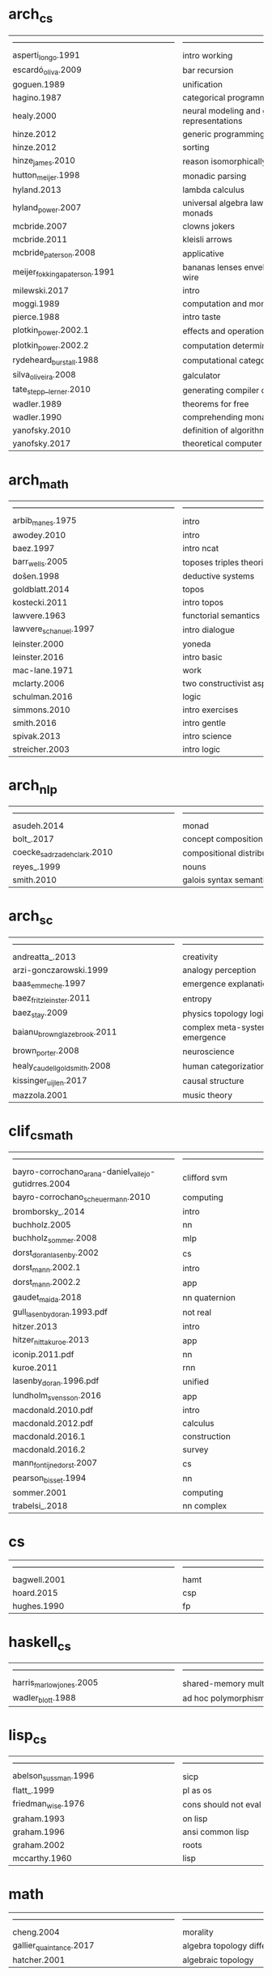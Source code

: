 * arch_cs
| ------------------------------------------------------------ | ------------------------------------------------------------ |
| asperti_longo.1991                                           | intro working                                                |
| escardó_oliva.2009                                           | bar recursion                                                |
| goguen.1989                                                  | unification                                                  |
| hagino.1987                                                  | categorical programming language                             |
| healy.2000                                                   | neural modeling and graphical representations                |
| hinze.2012                                                   | generic programming with adjunctions                         |
| hinze.2012                                                   | sorting                                                      |
| hinze_james.2010                                             | reason isomorphically                                        |
| hutton_meijer.1998                                           | monadic parsing                                              |
| hyland.2013                                                  | lambda calculus                                              |
| hyland_power.2007                                            | universal algebra lawvere theories and monads                |
| mcbride.2007                                                 | clowns jokers                                                |
| mcbride.2011                                                 | kleisli arrows                                               |
| mcbride_paterson.2008                                        | applicative                                                  |
| meijer_fokkinga_paterson.1991                                | bananas lenses envelopes and barbed wire                     |
| milewski.2017                                                | intro                                                        |
| moggi.1989                                                   | computation and monads                                       |
| pierce.1988                                                  | intro taste                                                  |
| plotkin_power.2002.1                                         | effects and operations                                       |
| plotkin_power.2002.2                                         | computation determine monads                                 |
| rydeheard_burstall.1988                                      | computational category theory                                |
| silva_oliveira.2008                                          | galculator                                                   |
| tate_stepp__lerner.2010                                      | generating compiler optimizations                            |
| wadler.1989                                                  | theorems for free                                            |
| wadler.1990                                                  | comprehending monads                                         |
| yanofsky.2010                                                | definition of algorithm                                      |
| yanofsky.2017                                                | theoretical computer science                                 |
* arch_math
| ------------------------------------------------------------ | ------------------------------------------------------------ |
| arbib_manes.1975                                             | intro                                                        |
| awodey.2010                                                  | intro                                                        |
| baez.1997                                                    | intro ncat                                                   |
| barr_wells.2005                                              | toposes triples theories                                     |
| došen.1998                                                   | deductive systems                                            |
| goldblatt.2014                                               | topos                                                        |
| kostecki.2011                                                | intro topos                                                  |
| lawvere.1963                                                 | functorial semantics                                         |
| lawvere_schanuel.1997                                        | intro dialogue                                               |
| leinster.2000                                                | yoneda                                                       |
| leinster.2016                                                | intro basic                                                  |
| mac-lane.1971                                                | work                                                         |
| mclarty.2006                                                 | two constructivist aspects                                   |
| schulman.2016                                                | logic                                                        |
| simmons.2010                                                 | intro exercises                                              |
| smith.2016                                                   | intro gentle                                                 |
| spivak.2013                                                  | intro science                                                |
| streicher.2003                                               | intro logic                                                  |
* arch_nlp
| ------------------------------------------------------------ | ------------------------------------------------------------ |
| asudeh.2014                                                  | monad                                                        |
| bolt_.2017                                                   | concept composition                                          |
| coecke_sadrzadeh_clark.2010                                  | compositional distributional model                           |
| reyes_.1999                                                  | nouns                                                        |
| smith.2010                                                   | galois syntax semantics                                      |
* arch_sc
| ------------------------------------------------------------ | ------------------------------------------------------------ |
| andreatta_.2013                                              | creativity                                                   |
| arzi-gonczarowski.1999                                       | analogy perception                                           |
| baas_emmeche.1997                                            | emergence explanation                                        |
| baez_fritz_leinster.2011                                     | entropy                                                      |
| baez_stay.2009                                               | physics topology logic computation                           |
| baianu_brown_glazebrook.2011                                 | complex meta-systems ontology emergence                      |
| brown_porter.2008                                            | neuroscience                                                 |
| healy_caudell_goldsmith.2008                                 | human categorization and similarity                          |
| kissinger_uijlen.2017                                        | causal structure                                             |
| mazzola.2001                                                 | music theory                                                 |
* clif_cs_math
| ------------------------------------------------------------ | ------------------------------------------------------------ |
| bayro-corrochano_arana-daniel_vallejo-gutidrres.2004         | clifford svm                                                 |
| bayro-corrochano_scheuermann.2010                            | computing                                                    |
| bromborsky_.2014                                             | intro                                                        |
| buchholz.2005                                                | nn                                                           |
| buchholz_sommer.2008                                         | mlp                                                          |
| dorst_doran_lasenby.2002                                     | cs                                                           |
| dorst_mann.2002.1                                            | intro                                                        |
| dorst_mann.2002.2                                            | app                                                          |
| gaudet_maida.2018                                            | nn quaternion                                                |
| gull_lasenby_doran.1993.pdf                                  | not real                                                     |
| hitzer.2013                                                  | intro                                                        |
| hitzer_nitta_kuroe.2013                                      | app                                                          |
| iconip.2011.pdf                                              | nn                                                           |
| kuroe.2011                                                   | rnn                                                          |
| lasenby_doran.1996.pdf                                       | unified                                                      |
| lundholm_svensson.2016                                       | app                                                          |
| macdonald.2010.pdf                                           | intro                                                        |
| macdonald.2012.pdf                                           | calculus                                                     |
| macdonald.2016.1                                             | construction                                                 |
| macdonald.2016.2                                             | survey                                                       |
| mann_fontijne_dorst.2007                                     | cs                                                           |
| pearson_bisset.1994                                          | nn                                                           |
| sommer.2001                                                  | computing                                                    |
| trabelsi_.2018                                               | nn complex                                                   |
* cs
| ------------------------------------------------------------ | ------------------------------------------------------------ |
| bagwell.2001                                                 | hamt                                                         |
| hoard.2015                                                   | csp                                                          |
| hughes.1990                                                  | fp                                                           |
* haskell_cs
| ------------------------------------------------------------ | ------------------------------------------------------------ |
| harris_marlow_jones.2005                                     | shared-memory multiprocessor                                 |
| wadler_blott.1988                                            | ad hoc polymorphism                                          |
* lisp_cs
| ------------------------------------------------------------ | ------------------------------------------------------------ |
| abelson_sussman.1996                                         | sicp                                                         |
| flatt_.1999                                                  | pl as os                                                     |
| friedman_wise.1976                                           | cons should not eval                                         |
| graham.1993                                                  | on lisp                                                      |
| graham.1996                                                  | ansi common lisp                                             |
| graham.2002                                                  | roots                                                        |
| mccarthy.1960                                                | lisp                                                         |
* math
| ------------------------------------------------------------ | ------------------------------------------------------------ |
| cheng.2004                                                   | morality                                                     |
| gallier_quaintance.2017                                      | algebra topology differential optimization                   |
| hatcher.2001                                                 | algebraic topology                                           |
* type_cs_math
| ------------------------------------------------------------ | ------------------------------------------------------------ |
| ahmed.2004                                                   | mutable state                                                |
| altenkirch_.2010                                             | pi sigma                                                     |
| altenkirch_McBride_mckinna.2005                              | why dependent types matter                                   |
| duba_harper_macqueen.1991                                    | first-class continuations                                    |
| lön_swierstra.2007                                           | dependent type implementation                                |
| martin-löf.1980                                              | intuitionistic type                                          |
| milner.1978                                                  | polymorphism                                                 |
| milner_tofte.1991                                            | co-induction in relational semantics                         |
| morris.1973                                                  | types are not sets                                           |
| oury_swierstra.2008                                          | power of pi                                                  |
| reynolds.1983                                                | parametric polymorphism                                      |
| univalent.2013                                               | homotopy type theory                                         |
| wright_felleisen.1992                                        | syntactic approach to soundness                              |
